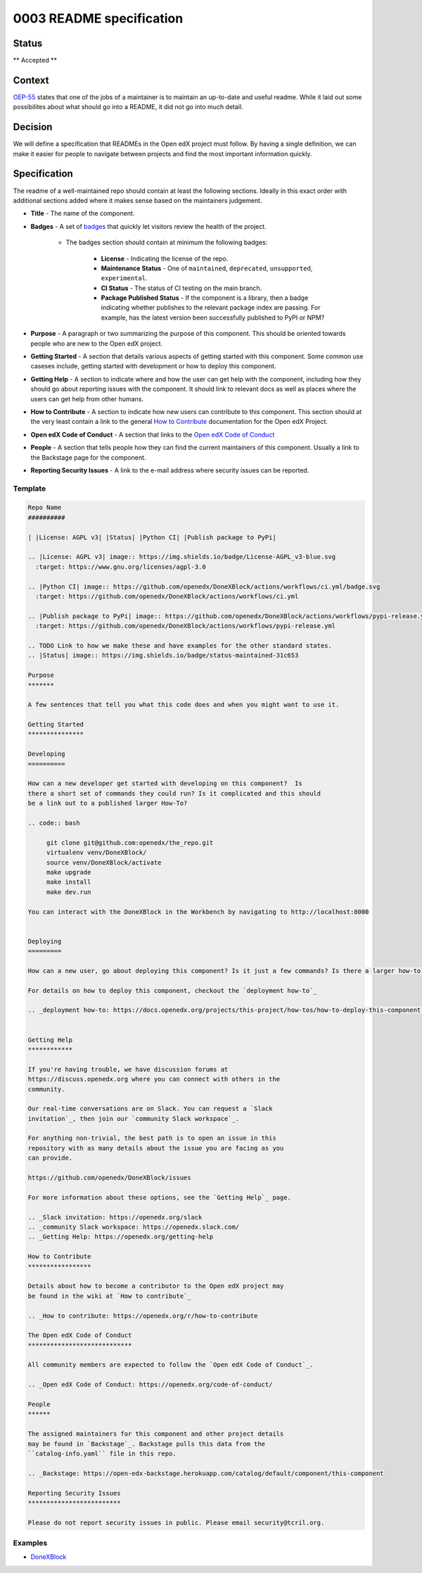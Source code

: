 0003 README specification
#########################

Status
******

** Accepted **

Context
*******

`OEP-55`_ states that one of the jobs of a maintainer is to maintain an
up-to-date and useful readme. While it laid out some possibilites about what
should go into a README, it did not go into much detail.

Decision
********

We will define a specification that READMEs in the Open edX project must
follow.  By having a single definition, we can make it easier for people to
navigate between projects and find the most important information quickly.

Specification
*************

The readme of a well-maintained repo should contain at least the following
sections.  Ideally in this exact order with additional sections added where it
makes sense based on the maintainers judgement.

* **Title** - The name of the component.

* **Badges** - A set of `badges <https://github.com/badges/shields>`_ that
  quickly let visitors review the health of the project.

	 * The badges section should contain at minimum the following badges:

		  * **License** - Indicating the license of the repo.

		  * **Maintenance Status** - One of ``maintained``, ``deprecated``, ``unsupported``, ``experimental``.

		  * **CI Status** - The status of CI testing on the main branch.

		  * **Package Published Status** - If the component is a library, then a badge indicating whether publishes to the relevant package index are passing. For example, has the latest version been successfully published to PyPI or NPM?


* **Purpose** - A paragraph or two summarizing the purpose of this component.
  This should be oriented towards people who are new to the Open edX project.

* **Getting Started** - A section that details various aspects of getting
  started with this component.  Some common use caseses include, getting started
  with development or how to deploy this component.

* **Getting Help** - A section to indicate where and how the user can get help
  with the component, including how they should go about reporting issues with
  the component. It should link to relevant docs as well as places where the
  users can get help from other humans.

* **How to Contribute** - A section to indicate how new users can contribute to
  this component.  This section should at the very least contain a link to the
  general `How to Contribute <https://openedx.org/r/how-to-contribute>`_
  documentation for the Open edX Project.

* **Open edX Code of Conduct** - A section that links to the `Open edX Code of
  Conduct <https://openedx.org/code-of-conduct/>`_

* **People** - A section that tells people how they can find the current
  maintainers of this component.  Usually a link to the Backstage page for the
  component.

* **Reporting Security Issues** - A link to the e-mail address where security
  issues can be reported.

Template
========

.. code-block:: rst

   Repo Name
   ##########

   | |License: AGPL v3| |Status| |Python CI| |Publish package to PyPi|

   .. |License: AGPL v3| image:: https://img.shields.io/badge/License-AGPL_v3-blue.svg
     :target: https://www.gnu.org/licenses/agpl-3.0

   .. |Python CI| image:: https://github.com/openedx/DoneXBlock/actions/workflows/ci.yml/badge.svg
     :target: https://github.com/openedx/DoneXBlock/actions/workflows/ci.yml

   .. |Publish package to PyPi| image:: https://github.com/openedx/DoneXBlock/actions/workflows/pypi-release.yml/badge.svg
     :target: https://github.com/openedx/DoneXBlock/actions/workflows/pypi-release.yml

   .. TODO Link to how we make these and have examples for the other standard states.
   .. |Status| image:: https://img.shields.io/badge/status-maintained-31c653

   Purpose
   *******

   A few sentences that tell you what this code does and when you might want to use it.

   Getting Started
   ***************

   Developing
   ==========

   How can a new developer get started with developing on this component?  Is
   there a short set of commands they could run? Is it complicated and this should
   be a link out to a published larger How-To?

   .. code:: bash

        git clone git@github.com:openedx/the_repo.git
        virtualenv venv/DoneXBlock/
        source venv/DoneXBlock/activate
        make upgrade
        make install
        make dev.run

   You can interact with the DoneXBlock in the Workbench by navigating to http://localhost:8000


   Deploying
   =========

   How can a new user, go about deploying this component? Is it just a few commands? Is there a larger how-to that should be linked here?

   For details on how to deploy this component, checkout the `deployment how-to`_

   .. _deployment how-to: https://docs.openedx.org/projects/this-project/how-tos/how-to-deploy-this-component.html


   Getting Help
   ************

   If you're having trouble, we have discussion forums at
   https://discuss.openedx.org where you can connect with others in the
   community.

   Our real-time conversations are on Slack. You can request a `Slack
   invitation`_, then join our `community Slack workspace`_.

   For anything non-trivial, the best path is to open an issue in this
   repository with as many details about the issue you are facing as you
   can provide.

   https://github.com/openedx/DoneXBlock/issues

   For more information about these options, see the `Getting Help`_ page.

   .. _Slack invitation: https://openedx.org/slack
   .. _community Slack workspace: https://openedx.slack.com/
   .. _Getting Help: https://openedx.org/getting-help

   How to Contribute
   *****************

   Details about how to become a contributor to the Open edX project may
   be found in the wiki at `How to contribute`_

   .. _How to contribute: https://openedx.org/r/how-to-contribute

   The Open edX Code of Conduct
   ****************************

   All community members are expected to follow the `Open edX Code of Conduct`_.

   .. _Open edX Code of Conduct: https://openedx.org/code-of-conduct/

   People
   ******

   The assigned maintainers for this component and other project details
   may be found in `Backstage`_. Backstage pulls this data from the
   ``catalog-info.yaml`` file in this repo.

   .. _Backstage: https://open-edx-backstage.herokuapp.com/catalog/default/component/this-component

   Reporting Security Issues
   *************************

   Please do not report security issues in public. Please email security@tcril.org.

Examples
========

* `DoneXBlock <https://github.com/openedx/DoneXBlock/blob/master/README.rst>`_

.. _OEP-55: https://open-edx-proposals.readthedocs.io/en/latest/processes/oep-0055-proc-project-maintainers.html
